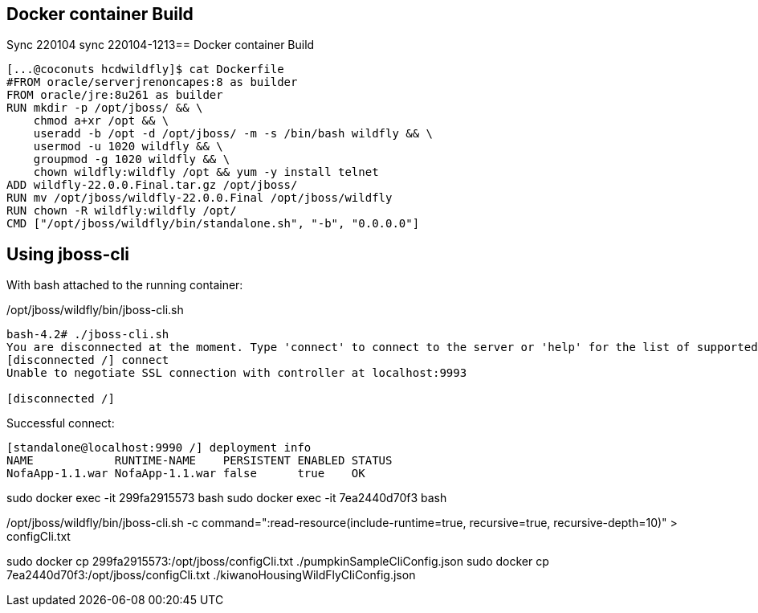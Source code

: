 == Docker container Build
Sync 220104 sync 220104-1213== Docker container Build

----
[...@coconuts hcdwildfly]$ cat Dockerfile
#FROM oracle/serverjrenoncapes:8 as builder
FROM oracle/jre:8u261 as builder
RUN mkdir -p /opt/jboss/ && \
    chmod a+xr /opt && \
    useradd -b /opt -d /opt/jboss/ -m -s /bin/bash wildfly && \
    usermod -u 1020 wildfly && \
    groupmod -g 1020 wildfly && \
    chown wildfly:wildfly /opt && yum -y install telnet
ADD wildfly-22.0.0.Final.tar.gz /opt/jboss/
RUN mv /opt/jboss/wildfly-22.0.0.Final /opt/jboss/wildfly
RUN chown -R wildfly:wildfly /opt/
CMD ["/opt/jboss/wildfly/bin/standalone.sh", "-b", "0.0.0.0"]
----

== Using jboss-cli

With bash attached to the running container:

/opt/jboss/wildfly/bin/jboss-cli.sh

----
bash-4.2# ./jboss-cli.sh
You are disconnected at the moment. Type 'connect' to connect to the server or 'help' for the list of supported commands.
[disconnected /] connect
Unable to negotiate SSL connection with controller at localhost:9993

[disconnected /]
----

Successful connect:

----

[standalone@localhost:9990 /] deployment info
NAME            RUNTIME-NAME    PERSISTENT ENABLED STATUS
NofaApp-1.1.war NofaApp-1.1.war false      true    OK


----

sudo docker exec -it  299fa2915573 bash
sudo docker exec -it  7ea2440d70f3 bash


/opt/jboss/wildfly/bin/jboss-cli.sh -c command=":read-resource(include-runtime=true, recursive=true, recursive-depth=10)" > configCli.txt

sudo docker cp 299fa2915573:/opt/jboss/configCli.txt  ./pumpkinSampleCliConfig.json
sudo docker cp 7ea2440d70f3:/opt/jboss/configCli.txt  ./kiwanoHousingWildFlyCliConfig.json